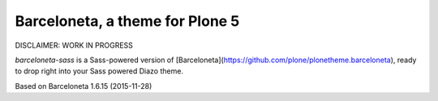 Barceloneta, a theme for Plone 5
================================

DISCLAIMER: WORK IN PROGRESS


`barceloneta-sass` is a Sass-powered version of
[Barceloneta](https://github.com/plone/plonetheme.barceloneta), ready to drop
right into your Sass powered Diazo theme.

Based on Barceloneta 1.6.15 (2015-11-28)
